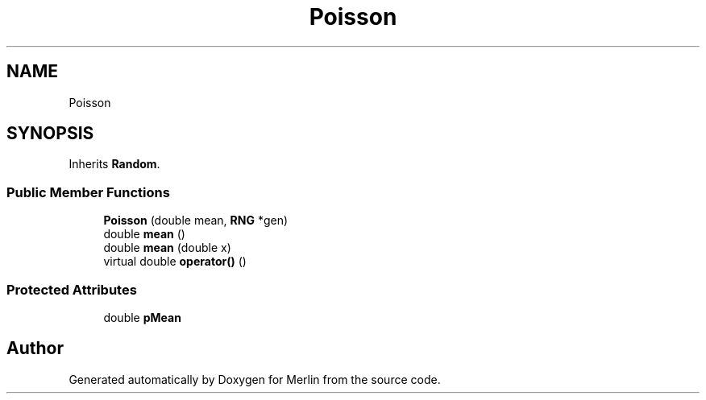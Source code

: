 .TH "Poisson" 3 "Fri Aug 4 2017" "Version 5.02" "Merlin" \" -*- nroff -*-
.ad l
.nh
.SH NAME
Poisson
.SH SYNOPSIS
.br
.PP
.PP
Inherits \fBRandom\fP\&.
.SS "Public Member Functions"

.in +1c
.ti -1c
.RI "\fBPoisson\fP (double mean, \fBRNG\fP *gen)"
.br
.ti -1c
.RI "double \fBmean\fP ()"
.br
.ti -1c
.RI "double \fBmean\fP (double x)"
.br
.ti -1c
.RI "virtual double \fBoperator()\fP ()"
.br
.in -1c
.SS "Protected Attributes"

.in +1c
.ti -1c
.RI "double \fBpMean\fP"
.br
.in -1c

.SH "Author"
.PP 
Generated automatically by Doxygen for Merlin from the source code\&.
